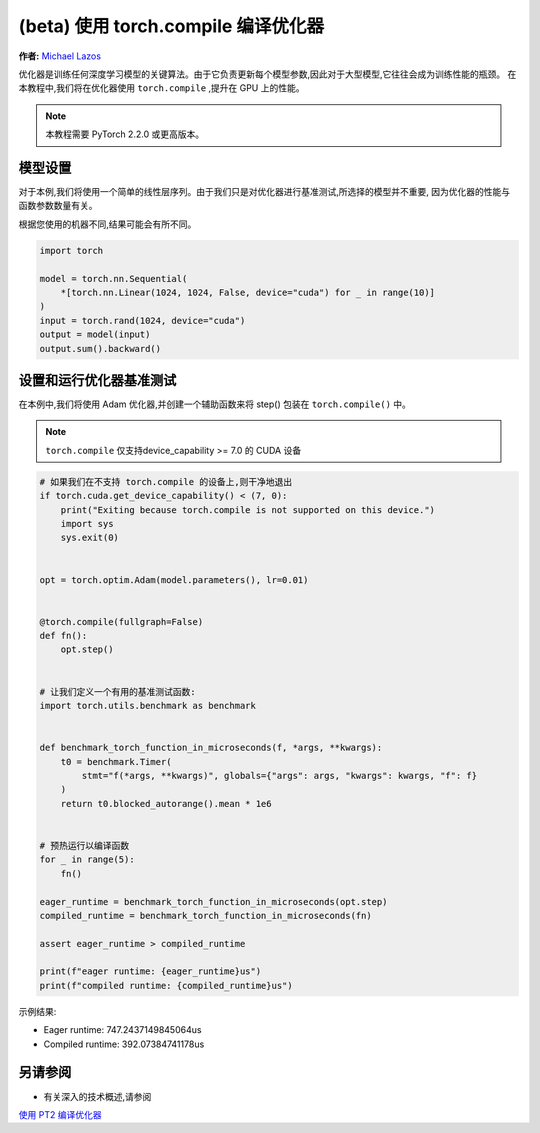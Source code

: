 (beta) 使用 torch.compile 编译优化器
==========================================================================================

**作者:** `Michael Lazos <https://github.com/mlazos>`_

优化器是训练任何深度学习模型的关键算法。由于它负责更新每个模型参数,因此对于大型模型,它往往会成为训练性能的瓶颈。
在本教程中,我们将在优化器使用 ``torch.compile`` ,提升在 GPU 上的性能。

.. note::

   本教程需要 PyTorch 2.2.0 或更高版本。

模型设置
~~~~~~~~~~~~~~~~~~~~~
对于本例,我们将使用一个简单的线性层序列。由于我们只是对优化器进行基准测试,所选择的模型并不重要,
因为优化器的性能与函数参数数量有关。

根据您使用的机器不同,结果可能会有所不同。

.. code-block:: python

   import torch
   
   model = torch.nn.Sequential(
       *[torch.nn.Linear(1024, 1024, False, device="cuda") for _ in range(10)]
   )
   input = torch.rand(1024, device="cuda")
   output = model(input)
   output.sum().backward()

设置和运行优化器基准测试
~~~~~~~~~~~~~~~~~~~~~~~~~~~~~~~~~~~~~~~~~~~~~~~~~~~~~~~~~~~~~
在本例中,我们将使用 Adam 优化器,并创建一个辅助函数来将 step() 包装在 ``torch.compile()`` 中。

.. note::
   
   ``torch.compile`` 仅支持device_capability >= 7.0 的 CUDA 设备

.. code-block:: python

   # 如果我们在不支持 torch.compile 的设备上,则干净地退出
   if torch.cuda.get_device_capability() < (7, 0):
       print("Exiting because torch.compile is not supported on this device.")
       import sys
       sys.exit(0)


   opt = torch.optim.Adam(model.parameters(), lr=0.01)


   @torch.compile(fullgraph=False)
   def fn():
       opt.step()
   
   
   # 让我们定义一个有用的基准测试函数:
   import torch.utils.benchmark as benchmark
   
   
   def benchmark_torch_function_in_microseconds(f, *args, **kwargs):
       t0 = benchmark.Timer(
           stmt="f(*args, **kwargs)", globals={"args": args, "kwargs": kwargs, "f": f}
       )
       return t0.blocked_autorange().mean * 1e6


   # 预热运行以编译函数
   for _ in range(5):
       fn()
   
   eager_runtime = benchmark_torch_function_in_microseconds(opt.step)
   compiled_runtime = benchmark_torch_function_in_microseconds(fn)
   
   assert eager_runtime > compiled_runtime
   
   print(f"eager runtime: {eager_runtime}us")
   print(f"compiled runtime: {compiled_runtime}us")

示例结果:

* Eager runtime: 747.2437149845064us
* Compiled runtime: 392.07384741178us

另请参阅
~~~~~~~~~

* 有关深入的技术概述,请参阅
`使用 PT2 编译优化器 <https://dev-discuss.pytorch.org/t/compiling-the-optimizer-with-pt2/1669>`__
